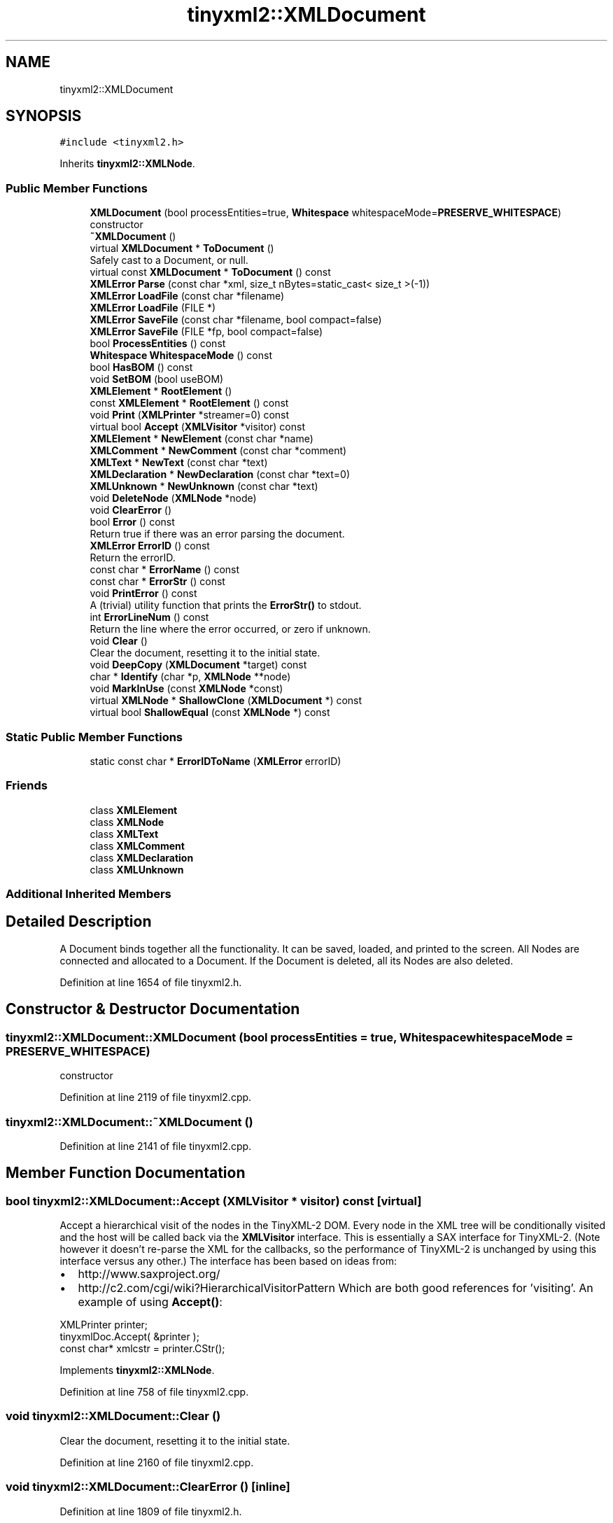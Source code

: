 .TH "tinyxml2::XMLDocument" 3 "Wed Apr 29 2020" "Version 1" "Research Project" \" -*- nroff -*-
.ad l
.nh
.SH NAME
tinyxml2::XMLDocument
.SH SYNOPSIS
.br
.PP
.PP
\fC#include <tinyxml2\&.h>\fP
.PP
Inherits \fBtinyxml2::XMLNode\fP\&.
.SS "Public Member Functions"

.in +1c
.ti -1c
.RI "\fBXMLDocument\fP (bool processEntities=true, \fBWhitespace\fP whitespaceMode=\fBPRESERVE_WHITESPACE\fP)"
.br
.RI "constructor "
.ti -1c
.RI "\fB~XMLDocument\fP ()"
.br
.ti -1c
.RI "virtual \fBXMLDocument\fP * \fBToDocument\fP ()"
.br
.RI "Safely cast to a Document, or null\&. "
.ti -1c
.RI "virtual const \fBXMLDocument\fP * \fBToDocument\fP () const"
.br
.ti -1c
.RI "\fBXMLError\fP \fBParse\fP (const char *xml, size_t nBytes=static_cast< size_t >(\-1))"
.br
.ti -1c
.RI "\fBXMLError\fP \fBLoadFile\fP (const char *filename)"
.br
.ti -1c
.RI "\fBXMLError\fP \fBLoadFile\fP (FILE *)"
.br
.ti -1c
.RI "\fBXMLError\fP \fBSaveFile\fP (const char *filename, bool compact=false)"
.br
.ti -1c
.RI "\fBXMLError\fP \fBSaveFile\fP (FILE *fp, bool compact=false)"
.br
.ti -1c
.RI "bool \fBProcessEntities\fP () const"
.br
.ti -1c
.RI "\fBWhitespace\fP \fBWhitespaceMode\fP () const"
.br
.ti -1c
.RI "bool \fBHasBOM\fP () const"
.br
.ti -1c
.RI "void \fBSetBOM\fP (bool useBOM)"
.br
.ti -1c
.RI "\fBXMLElement\fP * \fBRootElement\fP ()"
.br
.ti -1c
.RI "const \fBXMLElement\fP * \fBRootElement\fP () const"
.br
.ti -1c
.RI "void \fBPrint\fP (\fBXMLPrinter\fP *streamer=0) const"
.br
.ti -1c
.RI "virtual bool \fBAccept\fP (\fBXMLVisitor\fP *visitor) const"
.br
.ti -1c
.RI "\fBXMLElement\fP * \fBNewElement\fP (const char *name)"
.br
.ti -1c
.RI "\fBXMLComment\fP * \fBNewComment\fP (const char *comment)"
.br
.ti -1c
.RI "\fBXMLText\fP * \fBNewText\fP (const char *text)"
.br
.ti -1c
.RI "\fBXMLDeclaration\fP * \fBNewDeclaration\fP (const char *text=0)"
.br
.ti -1c
.RI "\fBXMLUnknown\fP * \fBNewUnknown\fP (const char *text)"
.br
.ti -1c
.RI "void \fBDeleteNode\fP (\fBXMLNode\fP *node)"
.br
.ti -1c
.RI "void \fBClearError\fP ()"
.br
.ti -1c
.RI "bool \fBError\fP () const"
.br
.RI "Return true if there was an error parsing the document\&. "
.ti -1c
.RI "\fBXMLError\fP \fBErrorID\fP () const"
.br
.RI "Return the errorID\&. "
.ti -1c
.RI "const char * \fBErrorName\fP () const"
.br
.ti -1c
.RI "const char * \fBErrorStr\fP () const"
.br
.ti -1c
.RI "void \fBPrintError\fP () const"
.br
.RI "A (trivial) utility function that prints the \fBErrorStr()\fP to stdout\&. "
.ti -1c
.RI "int \fBErrorLineNum\fP () const"
.br
.RI "Return the line where the error occurred, or zero if unknown\&. "
.ti -1c
.RI "void \fBClear\fP ()"
.br
.RI "Clear the document, resetting it to the initial state\&. "
.ti -1c
.RI "void \fBDeepCopy\fP (\fBXMLDocument\fP *target) const"
.br
.ti -1c
.RI "char * \fBIdentify\fP (char *p, \fBXMLNode\fP **node)"
.br
.ti -1c
.RI "void \fBMarkInUse\fP (const \fBXMLNode\fP *const)"
.br
.ti -1c
.RI "virtual \fBXMLNode\fP * \fBShallowClone\fP (\fBXMLDocument\fP *) const"
.br
.ti -1c
.RI "virtual bool \fBShallowEqual\fP (const \fBXMLNode\fP *) const"
.br
.in -1c
.SS "Static Public Member Functions"

.in +1c
.ti -1c
.RI "static const char * \fBErrorIDToName\fP (\fBXMLError\fP errorID)"
.br
.in -1c
.SS "Friends"

.in +1c
.ti -1c
.RI "class \fBXMLElement\fP"
.br
.ti -1c
.RI "class \fBXMLNode\fP"
.br
.ti -1c
.RI "class \fBXMLText\fP"
.br
.ti -1c
.RI "class \fBXMLComment\fP"
.br
.ti -1c
.RI "class \fBXMLDeclaration\fP"
.br
.ti -1c
.RI "class \fBXMLUnknown\fP"
.br
.in -1c
.SS "Additional Inherited Members"
.SH "Detailed Description"
.PP 
A Document binds together all the functionality\&. It can be saved, loaded, and printed to the screen\&. All Nodes are connected and allocated to a Document\&. If the Document is deleted, all its Nodes are also deleted\&. 
.PP
Definition at line 1654 of file tinyxml2\&.h\&.
.SH "Constructor & Destructor Documentation"
.PP 
.SS "tinyxml2::XMLDocument::XMLDocument (bool processEntities = \fCtrue\fP, \fBWhitespace\fP whitespaceMode = \fC\fBPRESERVE_WHITESPACE\fP\fP)"

.PP
constructor 
.PP
Definition at line 2119 of file tinyxml2\&.cpp\&.
.SS "tinyxml2::XMLDocument::~XMLDocument ()"

.PP
Definition at line 2141 of file tinyxml2\&.cpp\&.
.SH "Member Function Documentation"
.PP 
.SS "bool tinyxml2::XMLDocument::Accept (\fBXMLVisitor\fP * visitor) const\fC [virtual]\fP"
Accept a hierarchical visit of the nodes in the TinyXML-2 DOM\&. Every node in the XML tree will be conditionally visited and the host will be called back via the \fBXMLVisitor\fP interface\&. This is essentially a SAX interface for TinyXML-2\&. (Note however it doesn't re-parse the XML for the callbacks, so the performance of TinyXML-2 is unchanged by using this interface versus any other\&.) The interface has been based on ideas from:
.IP "\(bu" 2
http://www.saxproject.org/
.IP "\(bu" 2
http://c2.com/cgi/wiki?HierarchicalVisitorPattern Which are both good references for 'visiting'\&. An example of using \fBAccept()\fP: 
.PP
.nf
XMLPrinter printer;
tinyxmlDoc.Accept( &printer );
const char* xmlcstr = printer.CStr();

.fi
.PP
 
.PP

.PP
Implements \fBtinyxml2::XMLNode\fP\&.
.PP
Definition at line 758 of file tinyxml2\&.cpp\&.
.SS "void tinyxml2::XMLDocument::Clear ()"

.PP
Clear the document, resetting it to the initial state\&. 
.PP
Definition at line 2160 of file tinyxml2\&.cpp\&.
.SS "void tinyxml2::XMLDocument::ClearError ()\fC [inline]\fP"

.PP
Definition at line 1809 of file tinyxml2\&.h\&.
.SS "void tinyxml2::XMLDocument::DeepCopy (\fBXMLDocument\fP * target) const"
Copies this document to a target document\&. The target will be completely cleared before the copy\&. If you want to copy a sub-tree, see \fBXMLNode::DeepClone()\fP\&. NOTE: that the 'target' must be non-null\&. 
.PP
Definition at line 2194 of file tinyxml2\&.cpp\&.
.SS "void tinyxml2::XMLDocument::DeleteNode (\fBXMLNode\fP * node)"
Delete a node associated with this document\&. It will be unlinked from the DOM\&. 
.PP
Definition at line 2262 of file tinyxml2\&.cpp\&.
.SS "bool tinyxml2::XMLDocument::Error () const\fC [inline]\fP"

.PP
Return true if there was an error parsing the document\&. 
.PP
Definition at line 1814 of file tinyxml2\&.h\&.
.SS "\fBXMLError\fP tinyxml2::XMLDocument::ErrorID () const\fC [inline]\fP"

.PP
Return the errorID\&. 
.PP
Definition at line 1818 of file tinyxml2\&.h\&.
.SS "const char * tinyxml2::XMLDocument::ErrorIDToName (\fBXMLError\fP errorID)\fC [static]\fP"

.PP
Definition at line 2454 of file tinyxml2\&.cpp\&.
.SS "int tinyxml2::XMLDocument::ErrorLineNum () const\fC [inline]\fP"

.PP
Return the line where the error occurred, or zero if unknown\&. 
.PP
Definition at line 1833 of file tinyxml2\&.h\&.
.SS "const char * tinyxml2::XMLDocument::ErrorName () const"

.PP
Definition at line 2473 of file tinyxml2\&.cpp\&.
.SS "const char * tinyxml2::XMLDocument::ErrorStr () const"
Returns a 'long form' error description\&. A hopefully helpful diagnostic with location, line number, and/or additional info\&. 
.PP
Definition at line 2462 of file tinyxml2\&.cpp\&.
.SS "bool tinyxml2::XMLDocument::HasBOM () const\fC [inline]\fP"
Returns true if this document has a leading Byte Order Mark of UTF8\&. 
.PP
Definition at line 1732 of file tinyxml2\&.h\&.
.SS "char * tinyxml2::XMLDocument::Identify (char * p, \fBXMLNode\fP ** node)"

.PP
Definition at line 688 of file tinyxml2\&.cpp\&.
.SS "\fBXMLError\fP tinyxml2::XMLDocument::LoadFile (const char * filename)"
Load an XML file from disk\&. Returns XML_SUCCESS (0) on success, or an errorID\&. 
.PP
Definition at line 2280 of file tinyxml2\&.cpp\&.
.SS "\fBXMLError\fP tinyxml2::XMLDocument::LoadFile (FILE * fp)"
Load an XML file from disk\&. You are responsible for providing and closing the FILE*\&. NOTE: The file should be opened as binary ('rb') not text in order for TinyXML-2 to correctly do newline normalization\&. Returns XML_SUCCESS (0) on success, or an errorID\&. 
.PP
Definition at line 2299 of file tinyxml2\&.cpp\&.
.SS "void tinyxml2::XMLDocument::MarkInUse (const \fBXMLNode\fP * const node)"

.PP
Definition at line 2147 of file tinyxml2\&.cpp\&.
.SS "\fBXMLComment\fP * tinyxml2::XMLDocument::NewComment (const char * comment)"
Create a new Comment associated with this Document\&. The memory for the Comment is managed by the Document\&. 
.PP
Definition at line 2215 of file tinyxml2\&.cpp\&.
.SS "\fBXMLDeclaration\fP * tinyxml2::XMLDocument::NewDeclaration (const char * text = \fC0\fP)"
Create a new Declaration associated with this Document\&. The memory for the object is managed by the Document\&. If the 'text' param is null, the standard declaration is used\&.: 
.PP
.nf
    <?xml version="1.0" encoding="UTF-8"?>

.fi
.PP
 
.PP
Definition at line 2231 of file tinyxml2\&.cpp\&.
.SS "\fBXMLElement\fP * tinyxml2::XMLDocument::NewElement (const char * name)"
Create a new Element associated with this Document\&. The memory for the Element is managed by the Document\&. 
.PP
Definition at line 2207 of file tinyxml2\&.cpp\&.
.SS "\fBXMLText\fP * tinyxml2::XMLDocument::NewText (const char * text)"
Create a new Text associated with this Document\&. The memory for the Text is managed by the Document\&. 
.PP
Definition at line 2223 of file tinyxml2\&.cpp\&.
.SS "\fBXMLUnknown\fP * tinyxml2::XMLDocument::NewUnknown (const char * text)"
Create a new Unknown associated with this Document\&. The memory for the object is managed by the Document\&. 
.PP
Definition at line 2239 of file tinyxml2\&.cpp\&.
.SS "\fBXMLError\fP tinyxml2::XMLDocument::Parse (const char * xml, size_t nBytes = \fCstatic_cast<size_t>(\-1)\fP)"
Parse an XML file from a character string\&. Returns XML_SUCCESS (0) on success, or an errorID\&. You may optionally pass in the 'nBytes', which is the number of bytes which will be parsed\&. If not specified, TinyXML-2 will assume 'xml' points to a null terminated string\&. 
.PP
Definition at line 2383 of file tinyxml2\&.cpp\&.
.SS "void tinyxml2::XMLDocument::Print (\fBXMLPrinter\fP * streamer = \fC0\fP) const"
Print the Document\&. If the Printer is not provided, it will print to stdout\&. If you provide Printer, this can print to a file: 
.PP
.nf
XMLPrinter printer( fp );
doc.Print( &printer );

.fi
.PP
 Or you can use a printer to print to memory: 
.PP
.nf
XMLPrinter printer;
doc.Print( &printer );
// printer.CStr() has a const char* to the XML

.fi
.PP
 
.PP
Definition at line 2414 of file tinyxml2\&.cpp\&.
.SS "void tinyxml2::XMLDocument::PrintError () const"

.PP
A (trivial) utility function that prints the \fBErrorStr()\fP to stdout\&. 
.PP
Definition at line 2468 of file tinyxml2\&.cpp\&.
.SS "bool tinyxml2::XMLDocument::ProcessEntities () const\fC [inline]\fP"

.PP
Definition at line 1722 of file tinyxml2\&.h\&.
.SS "\fBXMLElement\fP* tinyxml2::XMLDocument::RootElement ()\fC [inline]\fP"
Return the root element of DOM\&. Equivalent to \fBFirstChildElement()\fP\&. To get the first node, use \fBFirstChild()\fP\&. 
.PP
Definition at line 1744 of file tinyxml2\&.h\&.
.SS "const \fBXMLElement\fP* tinyxml2::XMLDocument::RootElement () const\fC [inline]\fP"

.PP
Definition at line 1747 of file tinyxml2\&.h\&.
.SS "\fBXMLError\fP tinyxml2::XMLDocument::SaveFile (const char * filename, bool compact = \fCfalse\fP)"
Save the XML file to disk\&. Returns XML_SUCCESS (0) on success, or an errorID\&. 
.PP
Definition at line 2353 of file tinyxml2\&.cpp\&.
.SS "\fBXMLError\fP tinyxml2::XMLDocument::SaveFile (FILE * fp, bool compact = \fCfalse\fP)"
Save the XML file to disk\&. You are responsible for providing and closing the FILE*\&. Returns XML_SUCCESS (0) on success, or an errorID\&. 
.PP
Definition at line 2372 of file tinyxml2\&.cpp\&.
.SS "void tinyxml2::XMLDocument::SetBOM (bool useBOM)\fC [inline]\fP"
Sets whether to write the BOM when writing the file\&. 
.PP
Definition at line 1737 of file tinyxml2\&.h\&.
.SS "virtual \fBXMLNode\fP* tinyxml2::XMLDocument::ShallowClone (\fBXMLDocument\fP * document) const\fC [inline]\fP, \fC [virtual]\fP"
Make a copy of this node, but not its children\&. You may pass in a Document pointer that will be the owner of the new Node\&. If the 'document' is null, then the node returned will be allocated from the current Document\&. (this->\fBGetDocument()\fP) Note: if called on a \fBXMLDocument\fP, this will return null\&. 
.PP
Implements \fBtinyxml2::XMLNode\fP\&.
.PP
Definition at line 1855 of file tinyxml2\&.h\&.
.SS "virtual bool tinyxml2::XMLDocument::ShallowEqual (const \fBXMLNode\fP * compare) const\fC [inline]\fP, \fC [virtual]\fP"
Test if 2 nodes are the same, but don't test children\&. The 2 nodes do not need to be in the same Document\&. Note: if called on a \fBXMLDocument\fP, this will return false\&. 
.PP
Implements \fBtinyxml2::XMLNode\fP\&.
.PP
Definition at line 1858 of file tinyxml2\&.h\&.
.SS "virtual \fBXMLDocument\fP* tinyxml2::XMLDocument::ToDocument ()\fC [inline]\fP, \fC [virtual]\fP"

.PP
Safely cast to a Document, or null\&. 
.PP
Reimplemented from \fBtinyxml2::XMLNode\fP\&.
.PP
Definition at line 1669 of file tinyxml2\&.h\&.
.SS "virtual const \fBXMLDocument\fP* tinyxml2::XMLDocument::ToDocument () const\fC [inline]\fP, \fC [virtual]\fP"

.PP
Reimplemented from \fBtinyxml2::XMLNode\fP\&.
.PP
Definition at line 1673 of file tinyxml2\&.h\&.
.SS "\fBWhitespace\fP tinyxml2::XMLDocument::WhitespaceMode () const\fC [inline]\fP"

.PP
Definition at line 1725 of file tinyxml2\&.h\&.
.SH "Friends And Related Function Documentation"
.PP 
.SS "friend class \fBXMLComment\fP\fC [friend]\fP"

.PP
Definition at line 1661 of file tinyxml2\&.h\&.
.SS "friend class \fBXMLDeclaration\fP\fC [friend]\fP"

.PP
Definition at line 1662 of file tinyxml2\&.h\&.
.SS "friend class \fBXMLElement\fP\fC [friend]\fP"

.PP
Definition at line 1656 of file tinyxml2\&.h\&.
.SS "friend class \fBXMLNode\fP\fC [friend]\fP"

.PP
Definition at line 1659 of file tinyxml2\&.h\&.
.SS "friend class \fBXMLText\fP\fC [friend]\fP"

.PP
Definition at line 1660 of file tinyxml2\&.h\&.
.SS "friend class \fBXMLUnknown\fP\fC [friend]\fP"

.PP
Definition at line 1663 of file tinyxml2\&.h\&.

.SH "Author"
.PP 
Generated automatically by Doxygen for Research Project from the source code\&.
